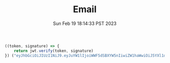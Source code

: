 #+TITLE: Email
#+DATE: Sun Feb 19 18:14:33 PST 2023
#+ShowToc:


#+begin_src js
((token, signature) => {
    return jwt.verify(token, signature)
}) ("eyJhbGciOiJIUzI1NiJ9.eyJuYW1lIjoiWWF5dSBXYW5nIiwiZW1haWwiOiJ5YXl1d2FuZ0Bjcy51YmMuY2EifQ.e-5G_qdh02Srl8TLWTPVld1SPHdusRKJHibCDiekVtc", "再次鼓起失去的勇气. Regain lost courage.")
#+end_src
